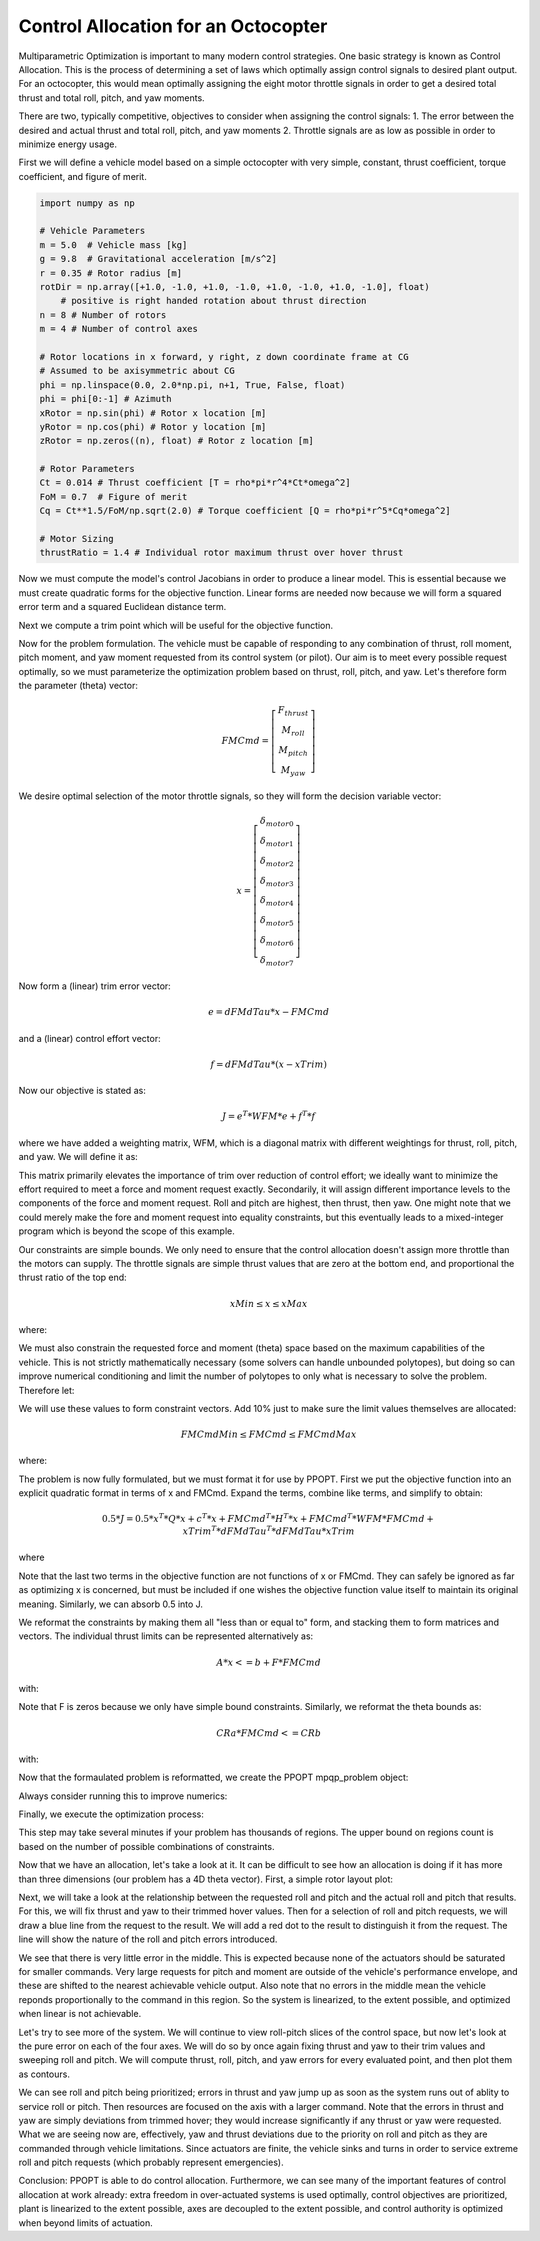 Control Allocation for an Octocopter
====================================

Multiparametric Optimization is important to many modern control strategies.
One basic strategy is known as Control Allocation.  This is the process of
determining a set of laws which optimally assign control signals to desired
plant output.  For an octocopter, this would mean optimally assigning the eight
motor throttle signals in order to get a desired total thrust and total roll,
pitch, and yaw moments.

There are two, typically competitive, objectives to consider when assigning the
control signals: 1. The error between the desired and actual thrust and total
roll, pitch, and yaw moments 2. Throttle signals are as low as possible in order
to minimize energy usage.

First we will define a vehicle model based on a simple octocopter with very
simple, constant, thrust coefficient, torque coefficient, and figure of merit.

.. code:: python

    import numpy as np

    # Vehicle Parameters
    m = 5.0  # Vehicle mass [kg]
    g = 9.8  # Gravitational acceleration [m/s^2]
    r = 0.35 # Rotor radius [m]
    rotDir = np.array([+1.0, -1.0, +1.0, -1.0, +1.0, -1.0, +1.0, -1.0], float)
        # positive is right handed rotation about thrust direction
    n = 8 # Number of rotors
    m = 4 # Number of control axes

    # Rotor locations in x forward, y right, z down coordinate frame at CG
    # Assumed to be axisymmetric about CG
    phi = np.linspace(0.0, 2.0*np.pi, n+1, True, False, float)
    phi = phi[0:-1] # Azimuth
    xRotor = np.sin(phi) # Rotor x location [m]
    yRotor = np.cos(phi) # Rotor y location [m]
    zRotor = np.zeros((n), float) # Rotor z location [m]

    # Rotor Parameters
    Ct = 0.014 # Thrust coefficient [T = rho*pi*r^4*Ct*omega^2]
    FoM = 0.7  # Figure of merit
    Cq = Ct**1.5/FoM/np.sqrt(2.0) # Torque coefficient [Q = rho*pi*r^5*Cq*omega^2]

    # Motor Sizing
    thrustRatio = 1.4 # Individual rotor maximum thrust over hover thrust

Now we must compute the model's control Jacobians in order to produce a linear
model.  This is essential because we must create quadratic forms for the
objective function.  Linear forms are needed now because we will form a squared
error term and a squared Euclidean distance term.

.. code:: python
    # Generate hover control Jacobian: dFM/dTau
    # Ignore Fx and Fy (assume no cant on rotors)
    dFMdTau = np.zeros((m, n), float)

    # Thrust per torque
    dTdTau = Ct/(r*Cq)

    # Fz = -dTdTau
    dFMdTau[0,:] = -dTdTau*np.ones((n), float)

    # Mx = dTdTau*-y
    dFMdTau[1,:] = -dTdTau*yRotor

    # My = dTdTau*x
    dFMdTau[2,:] = dTdTau*xRotor

    # Mz = rotDir
    dFMdTau[3,:] = rotDir

Next we compute a trim point which will be useful for the objective function.

.. code:: python
    # Force/Moment trim command, assuming CG is at origin 
    FMTrim = np.array([-m*g, 0.0, 0.0, 0.0], float) # 1g thrust, 0 moment commands

    # Compute trim actuation using Moore-Penrose pseudo-inverse
    xTrim = (np.linalg.pinv(dFMdTau)@FMTrim.reshape((4, 1))).reshape((n))

Now for the problem formulation.  The vehicle must be capable of responding to
any combination of thrust, roll moment, pitch moment, and yaw moment requested
from its control system (or pilot).  Our aim is to meet every possible request
optimally, so we must parameterize the optimization problem based on thrust,
roll, pitch, and yaw.  Let's therefore form the parameter (theta) vector:

.. math::
    FMCmd = \left[\begin{matrix} F_{thrust} \\ M_{roll} \\ M_{pitch} \\ M_{yaw} \end{matrix}\right]

We desire optimal selection of the motor throttle signals, so they will form the
decision variable vector:

.. math::
    x = \left[\begin{matrix} \delta_{motor 0} \\ \delta_{motor 1} \\ \delta_{motor 2} \\ \delta_{motor 3} \\ \delta_{motor 4} \\ \delta_{motor 5} \\ \delta_{motor 6} \\ \delta_{motor 7} \end{matrix}\right]

Now form a (linear) trim error vector:

.. math::
    e = dFMdTau * x - FMCmd

and a (linear) control effort vector:

.. math::
    f = dFMdTau * (x - xTrim)

Now our objective is stated as:

.. math::
    J = e^{T} * WFM * e + f^{T} * f

where we have added a weighting matrix, WFM, which is a diagonal matrix with
different weightings for thrust, roll, pitch, and yaw.  We will define it as:

.. code::python
    WFM = np.diag([20.0, 100.0, 100.0, 5.0]) # Fz, Mx, My, Mz

This matrix primarily
elevates the importance of trim over reduction of control effort; we ideally
want to minimize the effort required to meet a force and moment request exactly.
Secondarily, it will assign different importance levels to the components of the
force and moment request.  Roll and pitch are highest, then thrust, then yaw.
One might note that we could merely make the fore and moment request into
equality constraints, but this eventually leads to a mixed-integer program which
is beyond the scope of this example.

Our constraints are simple bounds.  We only need to ensure that the control
allocation doesn't assign more throttle than the motors can supply.  The
throttle signals are simple thrust values that are zero at the bottom end, and
proportional the thrust ratio of the top end:

.. math::
    xMin \leq x \leq xMax

where:

.. code::python
    xMin = np.zeros((n), float)
    xMax = thrustRatio*np.mean(xTrim)*np.ones((n), float)

We must also constrain the requested force and moment (theta) space based on the
maximum capabilities of the vehicle.  This is not strictly mathematically
necessary (some solvers can handle unbounded polytopes), but doing so can
improve numerical conditioning and limit the number of polytopes to only what is
necessary to solve the problem.  Therefore let:

.. code::python
    rollPitchMomentLimits = np.array([-15.0, 15.0], float)
    yawMomentLimits = np.array([-3.0, 3.0], float)
    thrustLimits = np.array([-1.2*m*g, -0.8*m*g], float)

We will use these values to form constraint vectors.  Add 10% just to make sure
the limit values themselves are allocated:

.. math::
    FMCmdMin \leq FMCmd \leq FMCmdMax

where:

.. code::python
    FMCmdMin = np.array([thrustLimits[0], rollPitchMomentLimits[0],
        rollPitchMomentLimits[0], yawMomentLimits[0]])*1.1
    FMCmdMax = np.array([thrustLimits[1], rollPitchMomentLimits[1],
        rollPitchMomentLimits[1], yawMomentLimits[1]])*1.1

The problem is now fully formulated, but we must format it for use by PPOPT.
First we put the objective function into an explicit quadratic format in terms
of x and FMCmd.  Expand the terms, combine like terms, and simplify to obtain:

.. math::
    0.5 * J =  0.5 * x^{T} * Q * x + c^{T} * x + FMCmd^{T} * H^{T} * x + FMCmd^{T} * WFM * FMCmd + xTrim^{T} * dFMdTau^{T} * dFMdTau * xTrim

where

.. code::python
    Q = dFMdTau.T@WFM@dFMdTau + dFMdTau.T@dFMdTau
    c = -dFMdTau.T@dFMdTau@xTrim.reshape((n, 1))
    H = -dFMdTau.T@WFM

Note that the last two terms in the objective function are not functions of x or
FMCmd.  They can safely be ignored as far as optimizing x is concerned, but must
be included if one wishes the objective function value itself to maintain its
original meaning.  Similarly, we can absorb 0.5 into J.

We reformat the constraints by making them all "less than or equal to" form, and
stacking them to form matrices and vectors.  The individual thrust limits can be
represented alternatively as:

.. math::
    A * x <= b + F * FMCmd

with:

.. code::python
    A = np.concatenate((-np.eye(n, n, 0, float), np.eye(n, n, 0, float)), 0)
    b = np.concatenate((-xMin.reshape((n, 1)), xMax.reshape((n, 1))), 0)
    F = np.zeros((2*n, m), float)

Note that F is zeros because we only have simple bound constraints.  Similarly,
we reformat the theta bounds as:

.. math::
    CRa * FMCmd <= CRb

with:

.. code:: python
    CRa = np.concatenate((-np.eye(m, m, 0, float), np.eye(m, m, 0, float)), 0)
    CRb = np.concatenate((-FMCmdMin.reshape((m, 1)), FMCmdMax.reshape((m, 1))), 0)

Now that the formaulated problem is reformatted, we create the PPOPT
mpqp_problem object:

.. code::python
    from library.ppopt.src.ppopt.mpqp_program import MPQP_Program as mpqp_program
    prog = mpqp_program(A, b, c, H, Q, CRa, CRb, F)

Always consider running this to improve numerics:

.. code::python
    prog.process_constraints()

Finally, we execute the optimization process:

.. code::python
    from library.ppopt.src.ppopt.mp_solvers.solve_mpqp import solve_mpqp, mpqp_algorithm
    solution = solve_mpqp(prog, mpqp_algorithm.combinatorial)

This step may take several minutes if your problem has thousands of regions.
The upper bound on regions count is based on the number of possible combinations
of constraints.

Now that we have an allocation, let's take a look at it.  It can be difficult to
see how an allocation is doing if it has more than three dimensions (our problem
has a 4D theta vector).  First, a simple rotor layout plot:

.. code::python
    # Plots
    import matplotlib.pyplot as mp

    # Plot rotor geometry
    fg, ax = mp.subplots(1, 1, figsize=(5.5, 5.5))

    ax.plot(yRotor, xRotor, color='black', linestyle='', marker='.', markersize=20)
    theta = np.linspace(0.0, 2.0*np.pi, 128, True, False, float)
    for i in range(0, n, 1):
        if rotDir[i] > 0.0:
            ax.plot(yRotor[i] + r*np.sin(theta), xRotor[i] + r*np.cos(theta),
                color='blue', linestyle='-', marker='')
        else:
            ax.plot(yRotor[i] + r*np.sin(theta), xRotor[i] + r*np.cos(theta),
                color='red', linestyle='-', marker='')
        ax.text(yRotor[i], xRotor[i], "   " + str(i))

    ax.grid()
    ax.axis("square")
    ax.set_ylabel("x [m]")
    ax.set_xlabel("y [m]")
    ax.set_title("Rotor Geometry")

    mp.show()

Next, we will take a look at the relationship between the requested roll and
pitch and the actual roll and pitch that results.  For this, we will fix thrust
and yaw to their trimmed hover values.  Then for a selection of roll and pitch
requests, we will draw a blue line from the request to the result.  We will add
a red dot to the result to distinguish it from the request.  The line will show
the nature of the roll and pitch errors introduced.

.. code::python
    # Basic resolution of the plots
    res = 32

    # Mx and My commands to loop over
    MxCmd = np.linspace(rollPitchMomentLimits[0], rollPitchMomentLimits[1], res,
        True, False, float)
    MyCmd = np.linspace(rollPitchMomentLimits[0], rollPitchMomentLimits[1], res,
        True, False, float)
    FMCmdXY = np.zeros((res, res, m), float)

    # Storage for solutions
    xXY = np.zeros((res, res, n), float)

    # Storage for realized force/moments
    FMRetXY = np.zeros((res, res, m), float)

    k = 0
    for i in range(0, res, 1):
        for j in range(0, res, 1):

            # Commanded force/moment
            FMTest = FMTrim
            FMTest[1] = MxCmd[i]
            FMTest[2] = MyCmd[j]
            FMCmdXY[i,j,:] = FMTest

            # Find optimal design variables
            xXY[i,j,:] = solution.evaluate(FMTest.reshape((m, 1))).reshape((n))

            # Compute returned force/moments for optimal design variables
            FMRetXY[i,j,:] = (dFMdTau@xXY[i,j,:].reshape((n, 1))).reshape((m))

            # Print progress for high resolutions
            k = k + 1
            if k >= 10:
                k = 0
                print("Whisker plot evaluating point (" + str(i) + ", " + str(j) + ")")

    fg, ax = mp.subplots(1, 1, figsize=(5.5, 5.5))

    for i in range(0, res, 1):
        for j in range(0, res, 1):
            ax.plot([FMCmdXY[i,j,1], FMRetXY[i,j,1]], [FMCmdXY[i,j,2], FMRetXY[i,j,2]],
                color='blue', linestyle='-', linewidth=1, marker='', markersize=0)

    for i in range(0, res, 1):
        for j in range(0, res, 1):
            ax.plot(FMRetXY[i,j,1], FMRetXY[i,j,2],
                color='red', linestyle='', linewidth=0, marker='.', markersize=4)

    ax.grid()
    ax.set_xlabel("Mx [N-m]")
    ax.set_ylabel("My [N-m]")
    ax.axis("square")
    ax.set_title("FM Commanded to FM Realized as Mx and My Cmd vary\n"
        + " with Fz = -m*g, Mz = 0")

    mp.show()

We see that there is very little error in the middle.  This is expected because
none of the actuators should be saturated for smaller commands.  Very large
requests for pitch and moment are outside of the vehicle's performance envelope,
and these are shifted to the nearest achievable vehicle output.  Also note that
no errors in the middle mean the vehicle reponds proportionally to the command
in this region.  So the system is linearized, to the extent possible, and
optimized when linear is not achievable.

Let's try to see more of the system.  We will continue to view roll-pitch slices
of the control space, but now let's look at the pure error on each of the four
axes.  We will do so by once again fixing thrust and yaw to their trim values
and sweeping roll and pitch.  We will compute thrust, roll, pitch, and yaw
errors for every evaluated point, and then plot them as contours.

.. code::python
    # Basic resolution of the plots
    res = 128

    # Mx and My commands to loop over
    MxCmd = np.linspace(rollPitchMomentLimits[0], rollPitchMomentLimits[1], res,
        True, False, float)
    MyCmd = np.linspace(rollPitchMomentLimits[0], rollPitchMomentLimits[1], res,
        True, False, float)
    FMCmdXY = np.zeros((res, res, m), float)

    # Storage for solutions
    xXY = np.zeros((res, res, n), float)

    # Storage for objective value
    fvalXY = np.zeros((res, res), float)

    # Storage for realized force/moments
    FMRetXY = np.zeros((res, res, m), float)

    k = 0
    for i in range(0, res, 1):
        for j in range(0, res, 1):

            # Commanded force/moment
            FMTest = FMTrim
            FMTest[1] = MxCmd[i]
            FMTest[2] = MyCmd[j]
            FMCmdXY[i,j,:] = FMTest

            # Find optimal design variables
            xXY[i,j,:] = solution.evaluate(FMTest.reshape((m, 1))).reshape((n))

            # Compute returned force/moments for optimal design variables
            FMRetXY[i,j,:] = (dFMdTau@xXY[i,j,:].reshape((n, 1))).reshape((m))

            # Print progress for high resolutions
            k = k + 1
            if k >= 10:
                k = 0
                print("Error plot evaluating point (" + str(i) + ", " + str(j) + ")")

    FMName = ("Fz", "Mx", "My", "Mz")
    fg, ax = mp.subplots(2, 2, figsize=(11, 11))

    for i in range(0, 4, 1):

        # Difference commanded and achieved forces and moments
        errors = FMRetXY[:,:,i] - FMCmdXY[:,:,i]

        # Plot contours
        ax[i%2][i//2].contour(MxCmd, MyCmd, errors, 20,
            linestyle='-', linewidth=1).clabel()
        ax[i%2][i//2].grid()
        if i%2:
            ax[i%2][i//2].set_xlabel("Mx")
        if not i//2:
            ax[i%2][i//2].set_ylabel("My")
        ax[i%2][i//2].set_title(FMName[i] + ' Errors\n'
            + "min=" + str(np.round(np.min(errors), 3))
            + "    max=" + str(np.round(np.max(errors), 3)))

    mp.show()

We can see roll and pitch being prioritized; errors in thrust and yaw jump up as
soon as the system runs out of ablity to service roll or pitch.  Then resources
are focused on the axis with a larger command.  Note that the errors in thrust
and yaw are simply deviations from trimmed hover; they would increase
significantly if any thrust or yaw were requested.  What we are seeing now are,
effectively, yaw and thrust deviations due to the priority on roll and pitch as
they are commanded through vehicle limitations.  Since actuators are finite, the
vehicle sinks and turns in order to service extreme roll and pitch requests
(which probably represent emergencies).

Conclusion: PPOPT is able to do control allocation.  Furthermore, we can see
many of the important features of control allocation at work already:  extra
freedom in over-actuated systems is used optimally, control objectives are
prioritized, plant is linearized to the extent possible, axes are decoupled to
the extent possible, and control authority is optimized when beyond limits of
actuation.